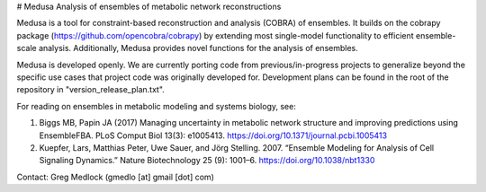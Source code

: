 # Medusa
Analysis of ensembles of metabolic network reconstructions

Medusa is a tool for constraint-based reconstruction and analysis (COBRA) of ensembles. It builds on the cobrapy package (https://github.com/opencobra/cobrapy) by extending most single-model functionality to efficient ensemble-scale analysis. Additionally, Medusa provides novel functions for the analysis of ensembles.

Medusa is developed openly. We are currently porting code from previous/in-progress projects to generalize beyond the specific use cases that project code was originally developed for. Development plans can be found in the root of the repository in "version_release_plan.txt".

For reading on ensembles in metabolic modeling and systems biology, see:

1. Biggs MB, Papin JA (2017) Managing uncertainty in metabolic network structure and improving predictions using EnsembleFBA. PLoS Comput Biol 13(3): e1005413. https://doi.org/10.1371/journal.pcbi.1005413

2. Kuepfer, Lars, Matthias Peter, Uwe Sauer, and Jörg Stelling. 2007. “Ensemble Modeling for Analysis of Cell Signaling Dynamics.” Nature Biotechnology 25 (9): 1001–6. https://doi.org/10.1038/nbt1330


Contact:
Greg Medlock (gmedlo [at] gmail [dot] com)
